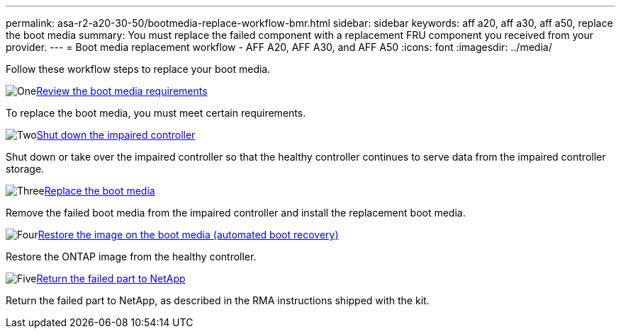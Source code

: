 ---
permalink: asa-r2-a20-30-50/bootmedia-replace-workflow-bmr.html
sidebar: sidebar
keywords: aff a20, aff a30, aff a50, replace the boot media
summary: You must replace the failed component with a replacement FRU component you received from your provider.
---
= Boot media replacement workflow - AFF A20, AFF A30, and AFF A50
:icons: font
:imagesdir: ../media/

[.lead]
Follow these workflow steps to replace your boot media.

.image:https://raw.githubusercontent.com/NetAppDocs/common/main/media/number-1.png[One]link:bootmedia-replace-requirements-bmr.html[Review the boot media requirements]
[role="quick-margin-para"]
To replace the boot media, you must meet certain requirements.

.image:https://raw.githubusercontent.com/NetAppDocs/common/main/media/number-2.png[Two]link:bootmedia-shutdown-bmr.html[Shut down the impaired controller]
[role="quick-margin-para"]
Shut down or take over the impaired controller so that the healthy controller continues to serve data from the impaired controller storage. 

.image:https://raw.githubusercontent.com/NetAppDocs/common/main/media/number-3.png[Three]link:bootmedia-replace-bmr.html[Replace the boot media]
[role="quick-margin-para"]
Remove the failed boot media from the impaired controller and install the replacement boot media.

.image:https://raw.githubusercontent.com/NetAppDocs/common/main/media/number-4.png[Four]link:bootmedia-recovery-image-boot-bmr.html[Restore the image on the boot media (automated boot recovery)]
[role="quick-margin-para"]
Restore the ONTAP image from the healthy controller.

.image:https://raw.githubusercontent.com/NetAppDocs/common/main/media/number-5.png[Five]link:bootmedia-complete-rma-bmr.html[Return the failed part to NetApp]
[role="quick-margin-para"]
Return the failed part to NetApp, as described in the RMA instructions shipped with the kit.

